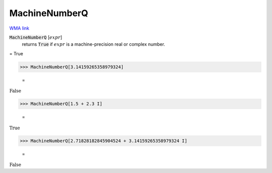 MachineNumberQ
==============

`WMA link <https://reference.wolfram.com/language/ref/MachineNumberQ.html>`_


:code:`MachineNumberQ` [:math:`expr`]
    returns :code:`True`  if :math:`expr` is a machine-precision real or complex number.





= True

>>> MachineNumberQ[3.14159265358979324]

    =
:math:`\text{False}`


>>> MachineNumberQ[1.5 + 2.3 I]

    =
:math:`\text{True}`


>>> MachineNumberQ[2.71828182845904524 + 3.14159265358979324 I]

    =
:math:`\text{False}`


